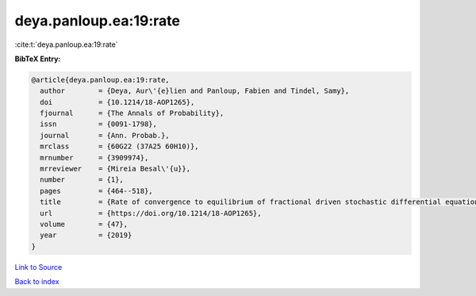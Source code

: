deya.panloup.ea:19:rate
=======================

:cite:t:`deya.panloup.ea:19:rate`

**BibTeX Entry:**

.. code-block:: bibtex

   @article{deya.panloup.ea:19:rate,
     author        = {Deya, Aur\'{e}lien and Panloup, Fabien and Tindel, Samy},
     doi           = {10.1214/18-AOP1265},
     fjournal      = {The Annals of Probability},
     issn          = {0091-1798},
     journal       = {Ann. Probab.},
     mrclass       = {60G22 (37A25 60H10)},
     mrnumber      = {3909974},
     mrreviewer    = {Mireia Besal\'{u}},
     number        = {1},
     pages         = {464--518},
     title         = {Rate of convergence to equilibrium of fractional driven stochastic differential equations with rough multiplicative noise},
     url           = {https://doi.org/10.1214/18-AOP1265},
     volume        = {47},
     year          = {2019}
   }

`Link to Source <https://doi.org/10.1214/18-AOP1265},>`_


`Back to index <../By-Cite-Keys.html>`_
